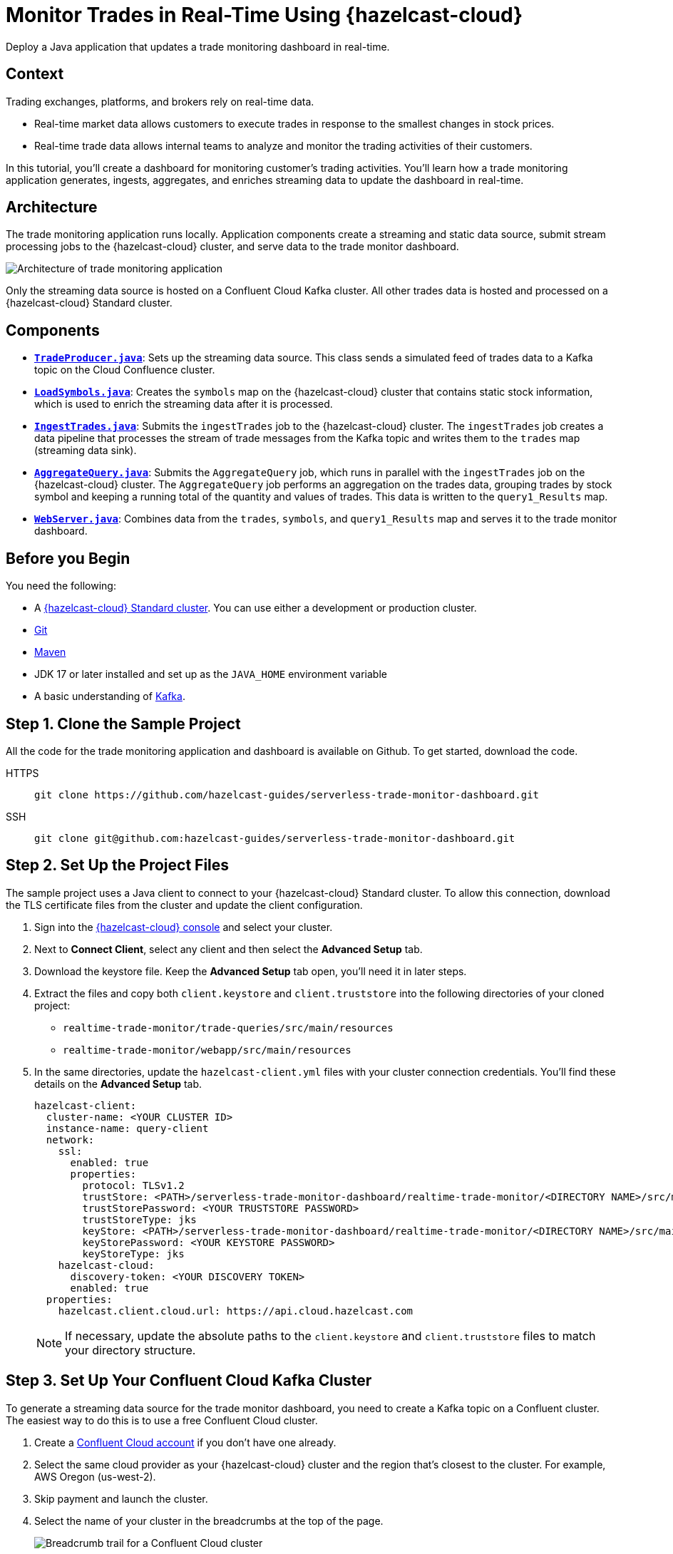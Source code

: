 = Monitor Trades in Real-Time Using {hazelcast-cloud}
:page-product: cloud
:page-layout: tutorial
:page-categories: Stream Processing, Kafka
:page-lang: Java
:page-est-time: 30 mins
:description: Deploy a Java application that updates a trade monitoring dashboard in real-time.
:github-directory: https://github.com/hazelcast-guides/realtime-trade-monitor
:url-github-trade-monitor: https://github.com/hazelcast-guides/serverless-trade-monitor-dashboard/blob/master/realtime-trade-monitor
:experimental: true

{description}

== Context

Trading exchanges, platforms, and brokers rely on real-time data.

- Real-time market data allows customers to execute trades in response to the smallest changes in stock prices.

- Real-time trade data allows internal teams to analyze and monitor the trading activities of their customers. 

In this tutorial, you'll create a dashboard for monitoring customer's trading activities. You'll learn how a trade monitoring application generates, ingests, aggregates, and enriches streaming data to update the dashboard in real-time. 

== Architecture

The trade monitoring application runs locally. Application components create a streaming and static data source, submit stream processing jobs to the {hazelcast-cloud} cluster, and serve data to the trade monitor dashboard. 

image:ROOT:trade_monitoring_architecture.png[Architecture of trade monitoring application]

Only the streaming data source is hosted on a Confluent Cloud Kafka cluster. All other trades data is hosted and processed on a {hazelcast-cloud} Standard cluster.


== Components

- link:{url-github-trade-monitor}/trade-producer/src/main/java/TradeProducer.java[*`TradeProducer.java`*]: Sets up the streaming data source. This class sends a simulated feed of trades data to a Kafka topic on the Cloud Confluence cluster. 

- link:{url-github-trade-monitor}/trade-queries/src/main/java/LoadSymbols.java[*`LoadSymbols.java`*]: Creates the `symbols` map on the {hazelcast-cloud} cluster that contains static stock information, which is used to enrich the streaming data after it is processed.

- link:{url-github-trade-monitor}/trade-queries/src/main/java/IngestTrades.java[*`IngestTrades.java`*]: Submits the `ingestTrades` job to the {hazelcast-cloud} cluster. The `ingestTrades` job creates a data pipeline that processes the stream of trade messages from the Kafka topic and writes them to the `trades` map (streaming data sink).

- link:{url-github-trade-monitor}/trade-queries/src/main/java/AggregateQuery.java[*`AggregateQuery.java`*]: Submits the `AggregateQuery` job, which runs in parallel with the `ingestTrades` job on the {hazelcast-cloud} cluster. The `AggregateQuery` job performs an aggregation on the trades data, grouping trades by stock symbol and keeping a running total of the quantity and values of trades. This data is written to the `query1_Results` map.

- link:{url-github-trade-monitor}/webapp/src/main/java/WebServer.java[*`WebServer.java`*]: Combines data from the `trades`, `symbols`, and `query1_Results` map and serves it to the trade monitor dashboard.

== Before you Begin

You need the following:

- A xref:cloud:ROOT:create-serverless-cluster.adoc[{hazelcast-cloud} Standard cluster]. You can use either a development or production cluster.

- link:https://git-scm.com/book/en/v2/Getting-Started-Installing-Git[Git]

- link:https://maven.apache.org/install.html[Maven]

- JDK 17 or later installed and set up as the `JAVA_HOME` environment variable

- A basic understanding of link:https://hazelcast.com/glossary/kafka/[Kafka].

[[step-one]]
== Step 1. Clone the Sample Project

All the code for the trade monitoring application and dashboard is available on Github. To get started, download the code.

[tabs] 
====
HTTPS:: 
+ 
--
```bash
git clone https://github.com/hazelcast-guides/serverless-trade-monitor-dashboard.git
```
--
SSH:: 
+ 
--
```bash
git clone git@github.com:hazelcast-guides/serverless-trade-monitor-dashboard.git
```
--
====

[[step-two]]
== Step 2. Set Up the Project Files

The sample project uses a Java client to connect to your {hazelcast-cloud} Standard cluster. To allow this connection, download the TLS certificate files from the cluster and update the client configuration.

. Sign into the link:{page-cloud-console}[{hazelcast-cloud} console,window=_blank] and select your cluster.

. Next to *Connect Client*, select any client and then select the *Advanced Setup* tab. 

. Download the keystore file. Keep the *Advanced Setup* tab open, you'll need it in later steps.

. Extract the files and copy both `client.keystore` and `client.truststore` into the following directories of your cloned project:
** `realtime-trade-monitor/trade-queries/src/main/resources`
** `realtime-trade-monitor/webapp/src/main/resources`

. In the same directories, update the `hazelcast-client.yml` files with your cluster connection credentials. You'll find these details on the *Advanced Setup* tab.

+
[source,yaml]
----
hazelcast-client:
  cluster-name: <YOUR CLUSTER ID>
  instance-name: query-client
  network:
    ssl:
      enabled: true
      properties:
        protocol: TLSv1.2
        trustStore: <PATH>/serverless-trade-monitor-dashboard/realtime-trade-monitor/<DIRECTORY NAME>/src/main/resources/client.truststore
        trustStorePassword: <YOUR TRUSTSTORE PASSWORD> 
        trustStoreType: jks
        keyStore: <PATH>/serverless-trade-monitor-dashboard/realtime-trade-monitor/<DIRECTORY NAME>/src/main/resources/client.keystore
        keyStorePassword: <YOUR KEYSTORE PASSWORD>
        keyStoreType: jks
    hazelcast-cloud:
      discovery-token: <YOUR DISCOVERY TOKEN>
      enabled: true
  properties:
    hazelcast.client.cloud.url: https://api.cloud.hazelcast.com

----
+
NOTE: If necessary, update the absolute paths to the `client.keystore` and `client.truststore` files to match your directory structure.

[[step-three]]
== Step 3. Set Up Your Confluent Cloud Kafka Cluster

To generate a streaming data source for the trade monitor dashboard, you need to create a Kafka topic on a Confluent cluster. The easiest way to do this is to use a free Confluent Cloud cluster.

. Create a link:https://confluent.cloud/signup[Confluent Cloud account] if you don't have one already.

. Select the same cloud provider as your {hazelcast-cloud} cluster and the region that's closest to the cluster. For example, AWS Oregon (us-west-2).

. Skip payment and launch the cluster.

. Select the name of your cluster in the breadcrumbs at the top of the page.
+
image:ROOT:cluster-details.png[Breadcrumb trail for a Confluent Cloud cluster]

Next, create your Kafka topic.

. Click *Topics* > *Create Topic*.  

. Enter *trades* in the *Topic name* box and *4* in the *Partitions* box.

. Click *Create with defaults*.

. Click *Clients* and select *Java*.

. Click *Create Kafka cluster API key*. Enter the *Cluster ID* of your {hazelcast-cloud} cluster into the *Description* box. This helps you remember which API key this {hazelcast-cloud} cluster is using.

. Copy the code from your configuration snippet from the top to `acks=all`. You won't use the Schema Registry in this tutorial.

[[step-four]]
== Step 4. Add the Connection Details of the Confluent Cloud Cluster

To allow the Java client to access the trades topic, add the connection details of the Confluent Cloud cluster to the client configuration.

. Paste the connection details that you copied from Confluent Cloud into the following files replacing the placeholder content:

- `realtime-trade-monitor/trade-queries/src/main/resources/kafka.properties`
- `realtime-trade-monitor/trade-producer/src/main/resources/kafka.properties`

+
For example:

+
[source,properties]
----
  # Required connection configs for Kafka producer, consumer, and admin
  bootstrap.servers=<YOUR BOOTSTRAP SERVER>
  security.protocol=SASL_SSL
  sasl.jaas.config=org.apache.kafka.common.security.plain.PlainLoginModule 
  required username='<YOUR API KEY>' 
  password='<YOUR API SECRET>';
  sasl.mechanism=PLAIN
  
  # Required for correctness in Apache Kafka clients prior to 2.6
  client.dns.lookup=use_all_dns_ips

  # Best practice for higher availability in Apache Kafka clients prior to 3.0
  session.timeout.ms=45000

  # Best practice for Kafka producer to prevent data loss
  acks=all
----

. Remove the following lines from both files:

[source,properties]
----
  # Best practice for higher availability in Apache Kafka clients prior to 3.0
  session.timeout.ms=45000
----

[[step-five]]
== Step 5. Build Your Project

. From the command prompt, change into the `realtime-trade-monitor/` directory.

. Execute the following command:

+
```bash
mvn clean package
```

[[step-six]]
== Step 6. Create the Data Sources

In this step, you'll deploy application components to create the static and streaming data sources.

.	Load the static stock information onto your {hazelcast-cloud} cluster:

+
```bash
java -jar trade-queries/target/trade-queries-5.0.jar load-symbols

```
+
.Result
[%collapsible]
====
The Java client connects to your cluster and creates the `symbols` map with 3170 entries, using the code in the `LoadSymbols` class.

image:ROOT:symbols-map.png[Hazelcast Client creating the symbols map]

====

You can check the stock data on your {hazelcast-cloud} cluster using SQL.

. Go back to the cluster console.

. Select *SQL* in the left navigation to open the SQL Browser.

. Create a SQL connection to the new `symbols` map.

+
```sql
CREATE MAPPING symbols
TYPE IMap
OPTIONS ('keyFormat'='varchar','valueFormat'='varchar');

```
. Use the `SELECT` statement to query all data in the map.

+
```sql
SELECT * FROM symbols;

```
+
.Result
[%collapsible]
====
Your query returns the following data:

image:ROOT:symbols-map-data.png[Data in the symbols map]

====
. Close the SQL Browser.

Next, start the Kafka producer. Execute the following command replacing the placeholders:

** $BOOTSTRAP_SERVER: The address of your Confluent bootstrap server. 
** $TRADES_PER_SECOND: The number of trades that you want your data source to produce every second, e.g. 100.

+
```bash
java -jar trade-producer/target/trade-producer-5.0.jar $BOOTSTRAP_SERVER $TRADES_PER_SECOND

```

+
.Result
[%collapsible]
====
The trades Kafka topic starts to produce a stream of trade messages at the required interval.

image:ROOT:kafka-producer.png[Kafka producer starting a stream of trades data]

====

NOTE: Keep this terminal window open until you complete the final step of the tutorial.


[[step-seven]]
== Step 7. Process the Streaming Data

In this step, you'll submit the `IngestTrades` and `AggregateQuery` stream processing jobs to your {Hazelcast-cloud} cluster. You'll also check that both jobs are running.

[]
. In a new terminal window, change into the `realtime-trade-monitor/` directory. 

. Execute the following command to submit and start the `IngestTrades` job:

+
```bash
java -jar trade-queries/target/trade-queries-5.0.jar ingest-trades $BOOTSTRAP_SERVER

```

+
.Result
[%collapsible]
====
The Java client connects to the cluster and quickly disconnects and shuts down. Continue to the next step.

====

. Submit and start the `AggregateTrades` job:

+
```bash
java -jar trade-queries/target/trade-queries-5.0.jar aggregate-query $BOOTSTRAP_SERVER

```
+
.Result
[%collapsible]
====
Again, the Java client connects to the cluster and quickly disconnects and shuts down. Continue to the next step.

====

. Go back to the cluster console and click *Management Center*.
. Go to *Streaming* > *Jobs* to view the status of both jobs. 

+
image:ROOT:streaming-jobs.png[Details of stream processing jobs]

+
Both jobs are running. As trade messages are ingested, processed, and written to maps, the total items in and out are updated.
. Now, select the `AggregateQuery` job to see more details, including the steps in the data pipeline.

+
image:ROOT:job-details.png[Architecture of trade monitoring application]


[[step-eight]]
== Step 8. Launch the Dashboard

In the final step, you'll launch the trade monitor dashboard.

[]
. In a new terminal window, change into the `realtime-trade-monitor/` directory. 

. Execute the following command:

+
```bash
java -jar webapp/target/webapp-5.0.jar

```

. Open a web browser and go to `http://localhost:9000` to launch the dashboard.

+
image:ROOT:trade-monitor-dashboard.png[Trade monitor dashboard]

+
For every line in the dashboard, you can see the following details:

- Stock name from the `symbols` map.

- Stock price and volume from the aggregated trades data in the `query1_Results` map.

+
Expand a row to see the individual trade messages read from the `trades` map.

. Finally, stop the Kafka producer by pressing kbd:[Ctrl+C] to close the connection to the Confluent Cloud cluster.

== Summary

In this tutorial, you learned how to do the following:

- Generate a streaming data source using a Kafka topic.
- Query data in a map from a SQL browser.
- Submit and view stream processing jobs on a {hazelcast-cloud} cluster. 

== Learn More

Use these resources to continue learning:

- xref:cloud:ROOT:cluster-side-modules.adoc[].

- xref:cloud:ROOT:custom-classes-upload.adoc[].

- xref:cloud:ROOT:maven-plugin-hazelcast.adoc[]